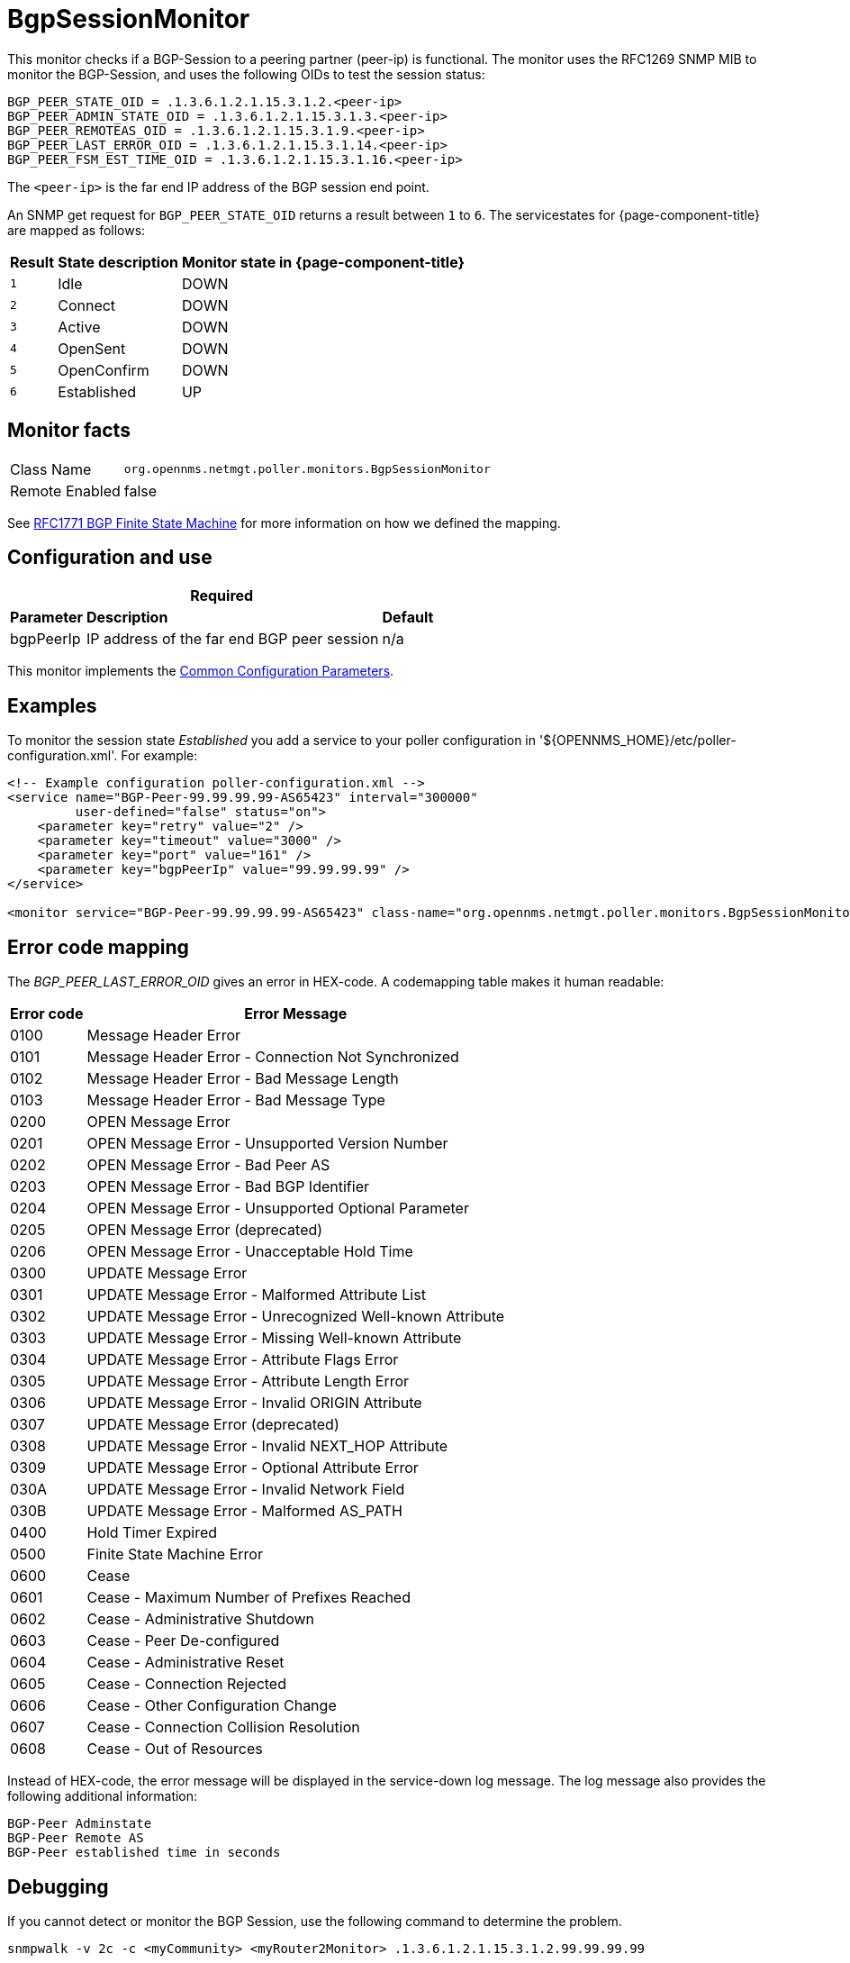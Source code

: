 
= BgpSessionMonitor

This monitor checks if a BGP-Session to a peering partner (peer-ip) is functional.
The monitor uses the RFC1269 SNMP MIB to monitor the BGP-Session, and uses the following OIDs to test the session status:

 BGP_PEER_STATE_OID = .1.3.6.1.2.1.15.3.1.2.<peer-ip>
 BGP_PEER_ADMIN_STATE_OID = .1.3.6.1.2.1.15.3.1.3.<peer-ip>
 BGP_PEER_REMOTEAS_OID = .1.3.6.1.2.1.15.3.1.9.<peer-ip>
 BGP_PEER_LAST_ERROR_OID = .1.3.6.1.2.1.15.3.1.14.<peer-ip>
 BGP_PEER_FSM_EST_TIME_OID = .1.3.6.1.2.1.15.3.1.16.<peer-ip>

The `<peer-ip>` is the far end IP address of the BGP session end point.

An SNMP get request for `BGP_PEER_STATE_OID` returns a result between `1` to `6`.
The servicestates for {page-component-title} are mapped as follows:

[options="header, autowidth"]
|===
| Result | State description | Monitor state in {page-component-title}
| `1`    | Idle            | DOWN
| `2`    | Connect         | DOWN
| `3`    | Active          | DOWN
| `4`    | OpenSent        | DOWN
| `5`    | OpenConfirm     | DOWN
| `6`    | Established     |  UP
|===

== Monitor facts

[options="autowidth"]
|===
| Class Name      | `org.opennms.netmgt.poller.monitors.BgpSessionMonitor`
| Remote Enabled  | false
|===

See http://www.freesoft.org/CIE/RFC/1771/31.htm[RFC1771 BGP Finite State Machine] for more information on how we defined the mapping. 

== Configuration and use

[options="header, autowidth"]
|===
3+|*Required*
| *Parameter* | *Description* | *Default* 
| bgpPeerIp | IP address of the far end BGP peer session | n/a
|===

This monitor implements the <<service-assurance/monitors/introduction.adoc#ga-service-assurance-monitors-common-parameters, Common Configuration Parameters>>.

== Examples

To monitor the session state _Established_ you add a service to your poller configuration in '$\{OPENNMS_HOME}/etc/poller-configuration.xml'. 
For example:

[source, xml]
----
<!-- Example configuration poller-configuration.xml -->
<service name="BGP-Peer-99.99.99.99-AS65423" interval="300000"
         user-defined="false" status="on">
    <parameter key="retry" value="2" />
    <parameter key="timeout" value="3000" />
    <parameter key="port" value="161" />
    <parameter key="bgpPeerIp" value="99.99.99.99" />
</service>

<monitor service="BGP-Peer-99.99.99.99-AS65423" class-name="org.opennms.netmgt.poller.monitors.BgpSessionMonitor" />
----

== Error code mapping

The _BGP_PEER_LAST_ERROR_OID_ gives an error in HEX-code.
A codemapping table makes it human readable:

[options="header, autowidth"]
|===
| Error code | Error Message
| 0100     | Message Header Error
| 0101     | Message Header Error - Connection Not Synchronized
| 0102     | Message Header Error - Bad Message Length
| 0103     | Message Header Error - Bad Message Type
| 0200     | OPEN Message Error
| 0201     | OPEN Message Error - Unsupported Version Number
| 0202     | OPEN Message Error - Bad Peer AS
| 0203     | OPEN Message Error - Bad BGP Identifier
| 0204     | OPEN Message Error - Unsupported Optional Parameter
| 0205     | OPEN Message Error (deprecated)
| 0206     | OPEN Message Error - Unacceptable Hold Time
| 0300     | UPDATE Message Error
| 0301     | UPDATE Message Error - Malformed Attribute List
| 0302     | UPDATE Message Error - Unrecognized Well-known Attribute
| 0303     | UPDATE Message Error - Missing Well-known Attribute
| 0304     | UPDATE Message Error - Attribute Flags Error
| 0305     | UPDATE Message Error - Attribute Length Error
| 0306     | UPDATE Message Error - Invalid ORIGIN Attribute
| 0307     | UPDATE Message Error (deprecated)
| 0308     | UPDATE Message Error - Invalid NEXT_HOP Attribute
| 0309     | UPDATE Message Error - Optional Attribute Error
| 030A     | UPDATE Message Error - Invalid Network Field
| 030B     | UPDATE Message Error - Malformed AS_PATH
| 0400     | Hold Timer Expired
| 0500     | Finite State Machine Error
| 0600     | Cease
| 0601     | Cease - Maximum Number of Prefixes Reached
| 0602     | Cease - Administrative Shutdown
| 0603     | Cease - Peer De-configured
| 0604     | Cease - Administrative Reset
| 0605     | Cease - Connection Rejected
| 0606     | Cease - Other Configuration Change
| 0607     | Cease - Connection Collision Resolution
| 0608     | Cease - Out of Resources
|===

Instead of HEX-code, the error message will be displayed in the service-down log message.
The log message also provides the following additional information:

 BGP-Peer Adminstate
 BGP-Peer Remote AS
 BGP-Peer established time in seconds

== Debugging

If you cannot detect or monitor the BGP Session, use the following command to determine the problem.

[source, bash]
----
snmpwalk -v 2c -c <myCommunity> <myRouter2Monitor> .1.3.6.1.2.1.15.3.1.2.99.99.99.99
----

Replace `99.99.99.99` with your BGP-Peer IP.
The result should be an integer between `1` and `6`.

